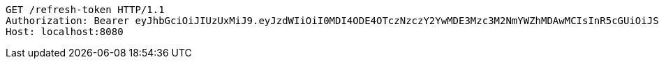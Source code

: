 [source,http,options="nowrap"]
----
GET /refresh-token HTTP/1.1
Authorization: Bearer eyJhbGciOiJIUzUxMiJ9.eyJzdWIiOiI0MDI4ODE4OTczNzczY2YwMDE3Mzc3M2NmYWZhMDAwMCIsInR5cGUiOiJSRUZSRVNIIiwiZXhwIjoxNTk1NDM1MTUyLCJpYXQiOjE1OTU0MzMzNTIsImVtYWlsIjoiRW1haWwtdGVzdEB0ZXN0LmNvbSJ9.HDxqUCOrl3V3n4vTI8I8rKq56c_u_L7bemfs0WpJ9hrTQdApRsxNNbU98JOHmfkI6l-Y6wPm_2JB6CyuE74jcw
Host: localhost:8080

----